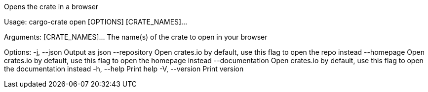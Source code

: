 Opens the crate in a browser

Usage: cargo-crate open [OPTIONS] [CRATE_NAMES]...

Arguments:
  [CRATE_NAMES]...  The name(s) of the crate to open in your browser

Options:
  -j, --json           Output as json
      --repository     Open crates.io by default, use this flag to open the repo instead
      --homepage       Open crates.io by default, use this flag to open the homepage instead
      --documentation  Open crates.io by default, use this flag to open the documentation instead
  -h, --help           Print help
  -V, --version        Print version
